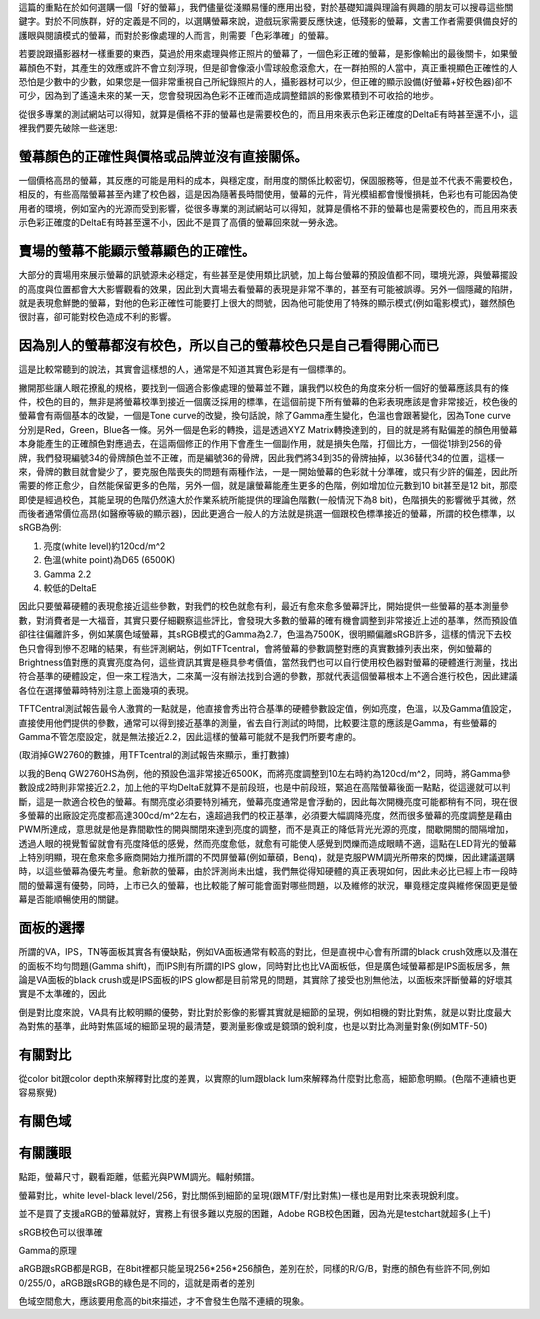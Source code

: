 .. title: 顯示色彩的奧秘 v0.1
.. slug: color_1
.. date: 20140404 23:37:33
.. tags: 學習與閱讀
.. link: 
.. description: Created at 20131221 20:00:57
.. ===================================Metadata↑================================================
.. 記得加tags: 人生省思,流浪動物,生活日記,學習與閱讀,英文,mathjax,自由的程式人生,書寫人生,理財
.. 記得加slug(無副檔名)，會以slug內容作為檔名(html檔)，同時將對應的內容放到對應的標籤裡。
.. ===================================文章起始↓================================================
.. <body>

這篇的重點在於如何選購一個「好的螢幕」，我們儘量從淺顯易懂的應用出發，對於基礎知識與理論有興趣的朋友可以搜尋這些關鍵字。對於不同族群，好的定義是不同的，以選購螢幕來說，遊戲玩家需要反應快速，低殘影的螢幕，文書工作者需要俱備良好的護眼與閱讀模式的螢幕，而對於影像處理的人而言，則需要「色彩準確」的螢幕。

若要說跟攝影器材一樣重要的東西，莫過於用來處理與修正照片的螢幕了，一個色彩正確的螢幕，是影像輸出的最後關卡，如果螢幕顏色不對，其產生的效應或許不會立刻浮現，但是卻會像滾小雪球般愈滾愈大，在一群拍照的人當中，真正重視顯色正確性的人恐怕是少數中的少數，如果您是一個非常重視自己所紀錄照片的人，攝影器材可以少，但正確的顯示設備(好螢幕+好校色器)卻不可少，因為到了遙遠未來的某一天，您會發現因為色彩不正確而造成調整錯誤的影像累積到不可收拾的地步。

從很多專業的測試網站可以得知，就算是價格不菲的螢幕也是需要校色的，而且用來表示色彩正確度的DeltaE有時甚至還不小，這裡我們要先破除一些迷思:

螢幕顏色的正確性與價格或品牌並沒有直接關係。
---------------------------------------------

一個價格高昂的螢幕，其反應的可能是用料的成本，與穩定度，耐用度的關係比較密切，保固服務等，但是並不代表不需要校色，相反的，有些高階螢幕甚至內建了校色器，這是因為隨著長時間使用，螢幕的元件，背光模組都會慢慢損耗，色彩也有可能因為使用者的環境，例如室內的光源而受到影響，從很多專業的測試網站可以得知，就算是價格不菲的螢幕也是需要校色的，而且用來表示色彩正確度的DeltaE有時甚至還不小，因此不是買了高價的螢幕回來就一勞永逸。

賣場的螢幕不能顯示螢幕顯色的正確性。
----------------------------------------

大部分的賣場用來展示螢幕的訊號源未必穩定，有些甚至是使用類比訊號，加上每台螢幕的預設值都不同，環境光源，與螢幕擺設的高度與位置都會大大影響觀看的效果，因此到大賣場去看螢幕的表現是非常不準的，甚至有可能被誤導。另外一個隱藏的陷阱，就是表現愈鮮艷的螢幕，對他的色彩正確性可能要打上很大的問號，因為他可能使用了特殊的顯示模式(例如電影模式)，雖然顏色很討喜，卻可能對校色造成不利的影響。

因為別人的螢幕都沒有校色，所以自己的螢幕校色只是自己看得開心而已
-------------------------------------------------------------------

這是比較常聽到的說法，其實會這樣想的人，通常是不知道其實色彩是有一個標準的。

撇開那些讓人眼花撩亂的規格，要找到一個適合影像處理的螢幕並不難，讓我們以校色的角度來分析一個好的螢幕應該具有的條件，校色的目的，無非是將螢幕校準到接近一個廣泛採用的標準，在這個前提下所有螢幕的色彩表現應該是會非常接近，校色後的螢幕會有兩個基本的改變，一個是Tone curve的改變，換句話說，除了Gamma產生變化，色溫也會跟著變化，因為Tone curve分別是Red，Green，Blue各一條。另外一個是色彩的轉換，這是透過XYZ Matrix轉換達到的，目的就是將有點偏差的顏色用螢幕本身能產生的正確顏色對應過去，在這兩個修正的作用下會產生一個副作用，就是損失色階，打個比方，一個從1排到256的骨牌，我們發現編號34的骨牌顏色並不正確，而是編號36的骨牌，因此我們將34到35的骨牌抽掉，以36替代34的位置，這樣一來，骨牌的數目就會變少了，要克服色階喪失的問題有兩種作法，一是一開始螢幕的色彩就十分準確，或只有少許的偏差，因此所需要的修正愈少，自然能保留更多的色階，另外一個，就是讓螢幕能產生更多的色階，例如增加位元數到10 bit甚至是12 bit，那麼即使是經過校色，其能呈現的色階仍然遠大於作業系統所能提供的理論色階數(一般情況下為8 bit)，色階損失的影響微乎其微，然而後者通常價位高昂(如醫療等級的顯示器)，因此更適合一般人的方法就是挑選一個跟校色標準接近的螢幕，所謂的校色標準，以sRGB為例:

#. 亮度(white level)約120cd/m^2
#. 色溫(white point)為D65 (6500K)
#. Gamma 2.2
#. 較低的DeltaE

因此只要螢幕硬體的表現愈接近這些參數，對我們的校色就愈有利，最近有愈來愈多螢幕評比，開始提供一些螢幕的基本測量參數，對消費者是一大福音，其實只要仔細觀察這些評比，會發現大多數的螢幕的確有機會調整到非常接近上述的基準，然而預設值卻往往偏離許多，例如某廣色域螢幕，其sRGB模式的Gamma為2.7，色溫為7500K，很明顯偏離sRGB許多，這樣的情況下去校色只會得到慘不忍睹的結果，有些評測網站，例如TFTcentral，會將螢幕的參數調整對應的真實數據列表出來，例如螢幕的Brightness值對應的真實亮度為何，這些資訊其實是極具參考價值，當然我們也可以自行使用校色器對螢幕的硬體進行測量，找出符合基準的硬體設定，但一來工程浩大，二來萬一沒有辦法找到合適的參數，那就代表這個螢幕根本上不適合進行校色，因此建議各位在選擇螢幕時特別注意上面幾項的表現。

TFTCentral測試報告最令人激賞的一點就是，他直接會秀出符合基準的硬體參數設定值，例如亮度，色溫，以及Gamma值設定，直接使用他們提供的參數，通常可以得到接近基準的測量，省去自行測試的時間，比較要注意的應該是Gamma，有些螢幕的Gamma不管怎麼設定，就是無法接近2.2，因此這樣的螢幕可能就不是我們所要考慮的。

(取消掉GW2760的數據，用TFTcentral的測試報告來顯示，重打數據)

以我的Benq GW2760HS為例，他的預設色溫非常接近6500K，而將亮度調整到10左右時約為120cd/m^2，同時，將Gamma參數設成2時則非常接近2.2，加上他的平均DeltaE就算不是前段班，也是中前段班，緊追在高階螢幕後面一點點，從這邊就可以判斷，這是一款適合校色的螢幕。有關亮度必須要特別補充，螢幕亮度通常是會浮動的，因此每次開機亮度可能都稍有不同，現在很多螢幕的出廠設定亮度都高達300cd/m^2左右，遠超過我們的校正基準，必須要大幅調降亮度，然而很多螢幕的亮度調整是藉由PWM所達成，意思就是他是靠間歇性的開與關閉來達到亮度的調整，而不是真正的降低背光光源的亮度，間歇開關的間隔增加，透過人眼的視覺暫留就會有亮度降低的感覺，然而亮度愈低，就愈有可能使人感覺到閃爍而造成眼睛不適，這點在LED背光的螢幕上特別明顯，現在愈來愈多廠商開始力推所謂的不閃屏螢幕(例如華碩，Benq)，就是克服PWM調光所帶來的閃爍，因此建議選購時，以這些螢幕為優先考量。愈新款的螢幕，由於評測尚未出爐，我們無從得知硬體的真正表現如何，因此未必比已經上市一段時間的螢幕還有優勢，同時，上市已久的螢幕，也比較能了解可能會面對哪些問題，以及維修的狀況，畢竟穩定度與維修保固更是螢幕是否能順暢使用的關鍵。
 
面板的選擇
------------

所謂的VA，IPS，TN等面板其實各有優缺點，例如VA面板通常有較高的對比，但是直視中心會有所謂的black crush效應以及潛在的面板不均勻問題(Gamma shift)，而IPS則有所謂的IPS glow，同時對比也比VA面板低，但是廣色域螢幕都是IPS面板居多，無論是VA面板的black crush或是IPS面板的IPS glow都是目前常見的問題，其實除了接受也別無他法，以面板來評斷螢幕的好壞其實是不太準確的，因此

倒是對比度來說，VA具有比較明顯的優勢，對比對於影像的影響其實就是細節的呈現，例如相機的對比對焦，就是以對比度最大為對焦的基準，此時對焦區域的細節呈現的最清楚，要測量影像或是鏡頭的銳利度，也是以對比為測量對象(例如MTF-50)



有關對比
-----------

從color bit跟color depth來解釋對比度的差異，以實際的lum跟black lum來解釋為什麼對比愈高，細節愈明顯。(色階不連續也更容易察覺)


有關色域
------------

有關護眼
------------

點距，螢幕尺寸，觀看距離，低藍光與PWM調光。輻射頻譜。



螢幕對比，white level-black level/256，對比關係到細節的呈現(跟MTF/對比對焦)一樣也是用對比來表現銳利度。

並不是買了支援aRGB的螢幕就好，實務上有很多難以克服的困難，Adobe RGB校色困難，因為光是testchart就超多(上千)

sRGB校色可以很準確

Gamma的原理

aRGB跟sRGB都是RGB，在8bit裡都只能呈現256*256*256顏色，差別在於，同樣的R/G/B，對應的顏色有些許不同,例如0/255/0，aRGB跟sRGB的綠色是不同的，這就是兩者的差別

色域空間愈大，應該要用愈高的bit來描述，才不會發生色階不連續的現象。


.. </body>
.. <url>



.. </url>
.. <footnote>



.. </footnote>
.. <citation>



.. </citation>
.. ===================================文章結束↑/語法備忘錄↓====================================
.. 格式1: 粗體(**字串**)  斜體(*字串*)  大字(\ :big:`字串`\ )  小字(\ :small:`字串`\ )
.. 格式2: 上標(\ :sup:`字串`\ )  下標(\ :sub:`字串`\ )  ``去除格式字串``
.. 項目: #. (換行) #.　或是a. (換行) #. 或是I(i). 換行 #.  或是*. -. +. 子項目前面要多空一格
.. 插入teaser分頁: .. TEASER_END
.. 插入latex數學: 段落裡加入\ :math:`latex數學`\ 語法，或獨立行.. math:: (換行) Latex數學
.. 插入figure: .. figure:: 路徑(換):width: 寬度(換):align: left(換):target: 路徑(空行對齊)圖標
.. 插入slides: .. slides:: (空一行) 圖擋路徑1 (換行) 圖擋路徑2 ... (空一行)
.. 插入youtube: ..youtube:: 影片的hash string
.. 插入url: 段落裡加入\ `連結字串`_\  URL區加上對應的.. _連結字串: 網址 (儘量用這個)
.. 插入直接url: \ `連結字串` <網址或路徑>`_ \    (包含< >)
.. 插入footnote: 段落裡加入\ [#]_\ 註腳    註腳區加上對應順序排列.. [#] 註腳內容
.. 插入citation: 段落裡加入\ [引用字串]_\ 名字字串  引用區加上.. [引用字串] 引用內容
.. 插入sidebar: ..sidebar:: (空一行) 內容
.. 插入contents: ..contents:: (換行) :depth: 目錄深入第幾層
.. 插入原始文字區塊: 在段落尾端使用:: (空一行) 內容 (空一行)
.. 插入本機的程式碼: ..listing:: 放在listings目錄裡的程式碼檔名 (讓原始碼跟隨網站) 
.. 插入特定原始碼: ..code::python (或cpp) (換行) :number-lines: (把程式碼行數列出)
.. 插入gist: ..gist:: gist編號 (要先到github的gist裡貼上程式代碼) 
.. ============================================================================================
